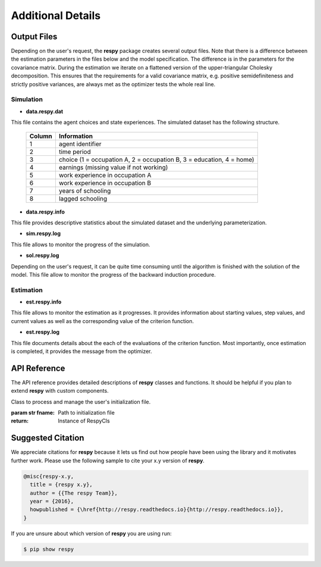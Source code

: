 Additional Details
==================


Output Files
------------

Depending on the user's request, the **respy** package creates several output files. Note that there is a difference between the estimation parameters in the files below and the model specification. The difference is in the parameters for the covariance matrix. During the estimation we iterate on a flattened version of the upper-triangular Cholesky decomposition. This ensures that the requirements for a valid covariance matrix, e.g. positive semidefiniteness and strictly positive variances, are always met as the optimizer tests the whole real line. 

Simulation
""""""""""

.. _data.respy.dat:
* **data.respy.dat**
    
This file contains the agent choices and state experiences. The simulated dataset has the following structure.
    
    ======      ========================      
    Column      Information
    ======      ========================      
    1           agent identifier     
    2           time period     
    3           choice (1 = occupation A, 2 = occupation B, 3 = education, 4 = home)     
    4           earnings (missing value if not working)     
    5           work experience in occupation A     
    6           work experience in occupation B     
    7           years of schooling     
    8           lagged schooling     
    ======      ========================

.. _data.respy.paras:
* **data.respy.info**

This file provides descriptive statistics about the simulated dataset and the underlying parameterization.
    

* **sim.respy.log**

This file allows to monitor the progress of the simulation.

* **sol.respy.log**

Depending on the user's request, it can be quite time consuming until the algorithm is finished with the solution of the model. This file allow to monitor the progress of the backward induction procedure.


Estimation
""""""""""

* **est.respy.info**

This file allows to monitor the estimation as it progresses. It provides information about starting values, step values, and current values as well as the corresponding value of the criterion function.

* **est.respy.log**

This file documents details about the each of the evaluations of the criterion function. Most importantly, once estimation is completed, it provides the message from the optimizer.


API Reference
-------------

The API reference provides detailed descriptions of **respy** classes and
functions. It should be helpful if you plan to extend **respy** with custom components.

.. class:: respy.RespyCls(fname)

    Class to process and manage the user's initialization file.

    :param str fname: Path to initialization file
    :return: Instance of RespyCls

    .. py:classmethod:: update_model_paras(x)

        Function to update model parameterization.

        :param numpy.ndarray x: Model parameterization

.. function:: respy.simulate(respy_obj)

    Simulate dataset of synthetic agents following the model specified in the
    initialization file.

    :param obj respy_obj: Instance of RespyCls class 
    :return: Instance of RespyCls 

.. function:: respy.estimate(respy_obj)

    Estimate a model based on a provided dataset and the model specified in the initialization file.

    :param obj respy_obj: Instance of RespyCls class 

    :return: Model parameterization at final step
    :rtype: numpy.ndarray

    :return: Value of criterion function at final step
    :rtype: float


Suggested Citation
------------------

We appreciate citations for **respy** because it lets us find out how people have been using the library and it motivates further work. Please use the following sample to cite your x.y version of **respy**.

.. code-block:: text

    @misc{respy-x.y,
      title = {respy x.y},
      author = {{The respy Team}},
      year = {2016},
      howpublished = {\href{http://respy.readthedocs.io}{http://respy.readthedocs.io}},
    }

If you are unsure about which version of **respy** you are using run:

.. code-block:: bash

   $ pip show respy